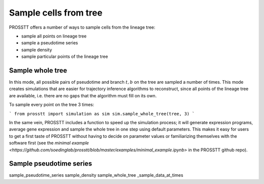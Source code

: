 Sample cells from tree
======================

PROSSTT offers a number of ways to sample cells from the lineage tree:

* sample all points on lineage tree

* sample a pseudotime series

* sample density

* sample particular points of the lineage tree

Sample whole tree
-----------------

In this mode, all possible pairs of pseudotime and branch :math:`t, b` on the tree are sampled a number of times. This mode creates simulations that are easier for trajectory inference algorithms to reconstruct, since all points of the lineage tree are available, i.e. there are no gaps that the algorithm must fill on its own.

To sample every point on the tree 3 times:

```
from prosstt import simulation as sim
sim.sample_whole_tree(tree, 3)
```

In the same vein, PROSSTT includes a function to speed up the simulation process; it will generate expression programs, average gene expression and sample the whole tree in one step using default parameters. This makes it easy for users to get a first taste of PROSSTT without having to decide on parameter values or familiarizing themselves with the software first (see the `minimal example <https://github.com/soedinglab/prosstt/blob/master/examples/minimal_example.ipynb>` in the PROSSTT github repo).

Sample pseudotime series
------------------------




sample_pseudotime_series
sample_density
sample_whole_tree
_sample_data_at_times